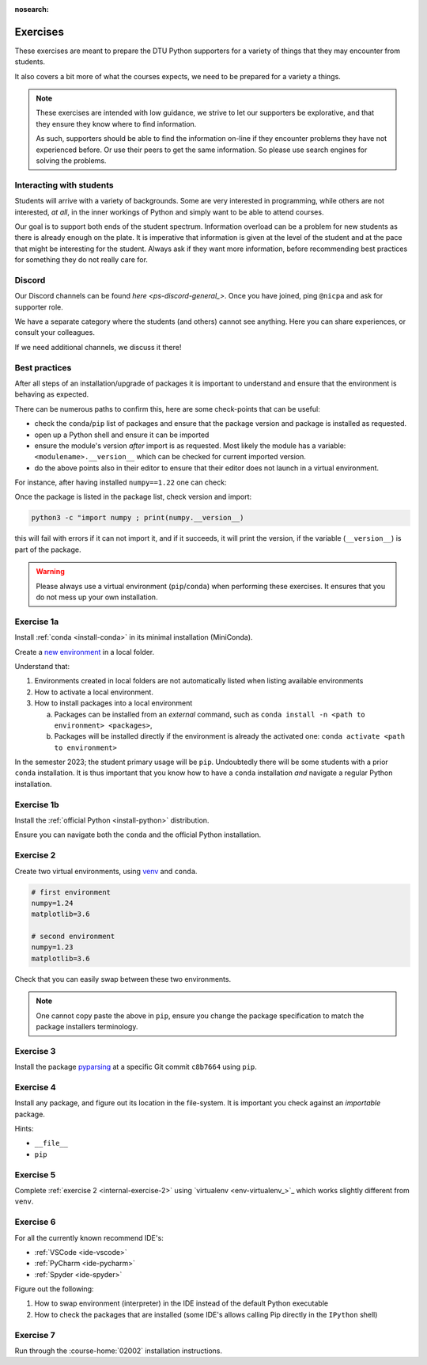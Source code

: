 :nosearch:

.. Ensure no search in this file

.. _internal-exercises:

Exercises
---------

These exercises are meant to prepare the DTU Python supporters for a variety
of things that they may encounter from students.

It also covers a bit more of what the courses expects, we need to be prepared
for a variety a things. 


.. note::

   These exercises are intended with low guidance, we strive
   to let our supporters be explorative, and that they ensure they
   know where to find information.

   As such, supporters should be able to find the information on-line
   if they encounter problems they have not experienced before. Or use
   their peers to get the same information.
   So please use search engines for solving the problems.


Interacting with students
^^^^^^^^^^^^^^^^^^^^^^^^^

Students will arrive with a variety of backgrounds. Some are very interested
in programming, while others are not interested, *at all*, in the inner workings
of Python and simply want to be able to attend courses.

Our goal is to support both ends of the student spectrum.
Information overload can be a problem for new students as there is already
enough on the plate. It is imperative that information is given at the level
of the student and at the pace that might be interesting for the student.
Always ask if they want more information, before recommending best practices for
something they do not really care for.


Discord
^^^^^^^

Our Discord channels can be found `here <ps-discord-general_>`.
Once you have joined, ping ``@nicpa`` and ask for supporter role.

We have a separate category where the students (and others) cannot see
anything. Here you can share experiences, or consult your colleagues.

If we need additional channels, we discuss it there!


Best practices
^^^^^^^^^^^^^^

After all steps of an installation/upgrade of packages it is important
to understand and ensure that the environment is behaving as expected.

There can be numerous paths to confirm this, here are some check-points
that can be useful:

- check the ``conda``/``pip`` list of packages and ensure that the package
  version and package is installed as requested.
- open up a Python shell and ensure it can be imported
- ensure the module's version *after* import is as requested.
  Most likely the module has a variable: ``<modulename>.__version__``
  which can be checked for current imported version.
- do the above points also in their editor to ensure that their editor
  does not launch in a virtual environment.

For instance, after having installed ``numpy==1.22`` one can check:

.. tab:: {{ pip }}

   .. code-block:: bash

      pip list
      # or "grep"'ing for a specific package
      pip list | grep numpy

.. tab:: {{ conda }}

   .. code-block:: bash

      conda list
      # or "grep"'ing for a specific package
      conda list | grep numpy

Once the package is listed in the package list, check version and
import:

.. code-block:: bash

   python3 -c "import numpy ; print(numpy.__version__)

this will fail with errors if it can not import it, and if it succeeds, it will
print the version, if the variable (``__version__``) is part of the package.

.. warning::

   Please always use a virtual environment (``pip``/``conda``) when performing these
   exercises. It ensures that you do not mess up your own installation.


.. contents::
   :depth: 1
   :backlinks: none
   :local:


.. _internal-exercise-1:

Exercise 1a
^^^^^^^^^^^

Install :ref:`conda <install-conda>` in its minimal installation (MiniConda).

Create a `new environment <https://conda.io/projects/conda/en/latest/user-guide/tasks/manage-environments.html#activating-an-environment>`_ in a local folder.

Understand that:

1. Environments created in local folders are not automatically listed when listing available environments
2. How to activate a local environment.
3. How to install packages into a local environment

   a. Packages can be installed from an *external* command, such as ``conda install -n <path to environment> <packages>``,
   b. Packages will be installed directly if the environment is already the activated one: ``conda activate <path to environment>``

In the semester 2023; the student primary usage will be ``pip``.
Undoubtedly there will be some students with a prior ``conda`` installation.
It is thus important that you know how to have a ``conda`` installation *and* navigate a regular Python installation.


Exercise 1b
^^^^^^^^^^^

Install the :ref:`official Python <install-python>` distribution.

Ensure you can navigate both the ``conda`` and the official Python installation.


.. _internal-exercise-2:

Exercise 2
^^^^^^^^^^

Create two virtual environments, using `venv <https://docs.python.org/3/library/venv.html>`_ and ``conda``.

.. code-block:: bash

   # first environment
   numpy=1.24
   matplotlib=3.6

   # second environment
   numpy=1.23
   matplotlib=3.6


Check that you can easily swap between these two environments.


.. note::

   One cannot copy paste the above in ``pip``, ensure you change the package specification
   to match the package installers terminology.


.. _internal-exercise-3:

Exercise 3
^^^^^^^^^^

Install the package `pyparsing <https://github.com/pyparsing/pyparsing>`_ at a specific Git commit ``c8b7664`` using ``pip``.


.. _internal-exercise-4:

Exercise 4
^^^^^^^^^^

Install any package, and figure out its location in the file-system. It is important you check against an *importable*
package.

Hints:

- ``__file__``
- ``pip``


.. _internal-exercise-5:

Exercise 5
^^^^^^^^^^

Complete :ref:`exercise 2 <internal-exercise-2>` using `virtualenv <env-virtualenv_>`_
which works slightly different from ``venv``.


.. _internal-exercise-6:

Exercise 6
^^^^^^^^^^

For all the currently known recommend IDE's:

- :ref:`VSCode <ide-vscode>`
- :ref:`PyCharm <ide-pycharm>`
- :ref:`Spyder <ide-spyder>`

Figure out the following:

1. How to swap environment (interpreter) in the IDE instead of the default Python executable
2. How to check the packages that are installed (some IDE's allows calling Pip directly
   in the ``IPython`` shell)


.. _internal-exercise-7:

Exercise 7
^^^^^^^^^^

Run through the :course-home:`02002` installation instructions.
